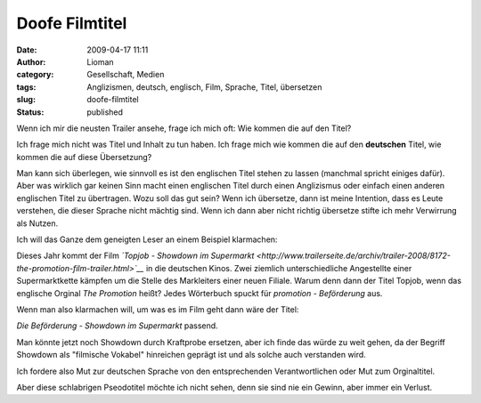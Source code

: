 Doofe Filmtitel
###############
:date: 2009-04-17 11:11
:author: Lioman
:category: Gesellschaft, Medien
:tags: Anglizismen, deutsch, englisch, Film, Sprache, Titel, übersetzen
:slug: doofe-filmtitel
:status: published

Wenn ich mir die neusten Trailer ansehe, frage ich mich oft: Wie kommen
die auf den Titel?

Ich frage mich nicht was Titel und Inhalt zu tun haben. Ich frage mich
wie kommen die auf den **deutschen** Titel, wie kommen die auf diese
Übersetzung?

Man kann sich überlegen, wie sinnvoll es ist den englischen Titel stehen
zu lassen (manchmal spricht einiges dafür). Aber was wirklich gar keinen
Sinn macht einen englischen Titel durch einen Anglizismus oder einfach
einen anderen englischen Titel zu übertragen. Wozu soll das gut sein?
Wenn ich übersetze, dann ist meine Intention, dass es Leute verstehen,
die dieser Sprache nicht mächtig sind. Wenn ich dann aber nicht richtig
übersetze stifte ich mehr Verwirrung als Nutzen.

Ich will das Ganze dem geneigten Leser an einem Beispiel klarmachen:

Dieses Jahr kommt der Film *`Topjob - Showdown im
Supermarkt <http://www.trailerseite.de/archiv/trailer-2008/8172-the-promotion-film-trailer.html>`__*
in die deutschen Kinos. Zwei ziemlich unterschiedliche Angestellte einer
Supermarktkette kämpfen um die Stelle des Markleiters einer neuen
Filiale. Warum denn dann der Titel Topjob, wenn das englische Orginal
*The Promotion* heißt? Jedes Wörterbuch spuckt für *promotion -
Beförderung* aus.

Wenn man also klarmachen will, um was es im Film geht dann wäre der
Titel:

*Die Beförderung - Showdown im Supermarkt* passend.

Man könnte jetzt noch Showdown durch Kraftprobe ersetzen, aber ich finde
das würde zu weit gehen, da der Begriff Showdown als "filmische Vokabel"
hinreichen geprägt ist und als solche auch verstanden wird.

Ich fordere also Mut zur deutschen Sprache von den entsprechenden
Verantwortlichen oder Mut zum Orginaltitel.

Aber diese schlabrigen Pseodotitel möchte ich nicht sehen, denn sie sind
nie ein Gewinn, aber immer ein Verlust.
